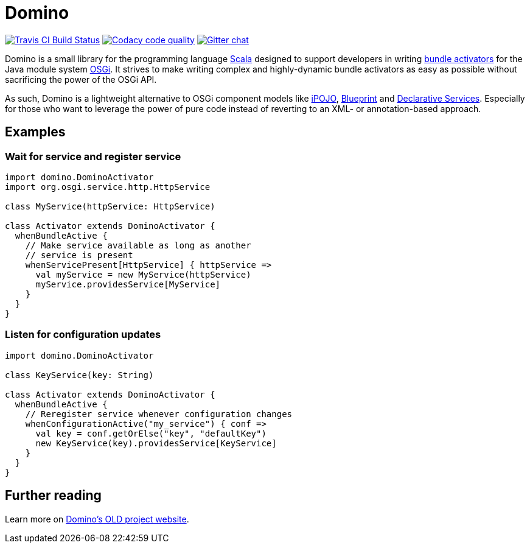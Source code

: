 = Domino

image:https://travis-ci.org/domino-osgi/domino.svg?branch=master["Travis CI Build Status", link="https://travis-ci.org/domino-osgi/domino"]
image:https://www.codacy.com/project/badge/afcdfefe80494be4bf729437dc3e2a9b["Codacy code quality", link="https://www.codacy.com/app/lefou/domino"]
image:https://badges.gitter.im/Join%20Chat.svg["Gitter chat", link="https://gitter.im/domino-osgi/domino?utm_source=badge&utm_medium=badge&utm_campaign=pr-badge"]

Domino is a small library for the programming language http://www.scala-lang.org[Scala] designed to support developers in writing http://www.osgi.org/javadoc/r4v43/core/org/osgi/framework/BundleActivator.html[bundle activators] for the Java module system http://www.osgi.org/Technology/WhyOSGi[OSGi]. It strives to make writing complex and highly-dynamic bundle activators as easy as possible without sacrificing the power of the OSGi API.

As such, Domino is a lightweight alternative to OSGi component models like http://ipojo.org[iPOJO], http://wiki.osgi.org/wiki/Blueprint[Blueprint] and http://wiki.osgi.org/wiki/Declarative_Services[Declarative Services]. Especially for those who want to leverage the power of pure code instead of reverting to an XML- or annotation-based approach.

== Examples

=== Wait for service and register service 

[source,scala]
----
import domino.DominoActivator
import org.osgi.service.http.HttpService

class MyService(httpService: HttpService)

class Activator extends DominoActivator {
  whenBundleActive {
    // Make service available as long as another 
    // service is present
    whenServicePresent[HttpService] { httpService =>
      val myService = new MyService(httpService)
      myService.providesService[MyService]
    }
  }
}
----

=== Listen for configuration updates

[source,scala]
----
import domino.DominoActivator

class KeyService(key: String)

class Activator extends DominoActivator {
  whenBundleActive {
    // Reregister service whenever configuration changes
    whenConfigurationActive("my_service") { conf =>
      val key = conf.getOrElse("key", "defaultKey")
      new KeyService(key).providesService[KeyService]
    }
  }
}
----

== Further reading

Learn more on http://www.helgoboss.org/projects/domino/[Domino's OLD project website].

